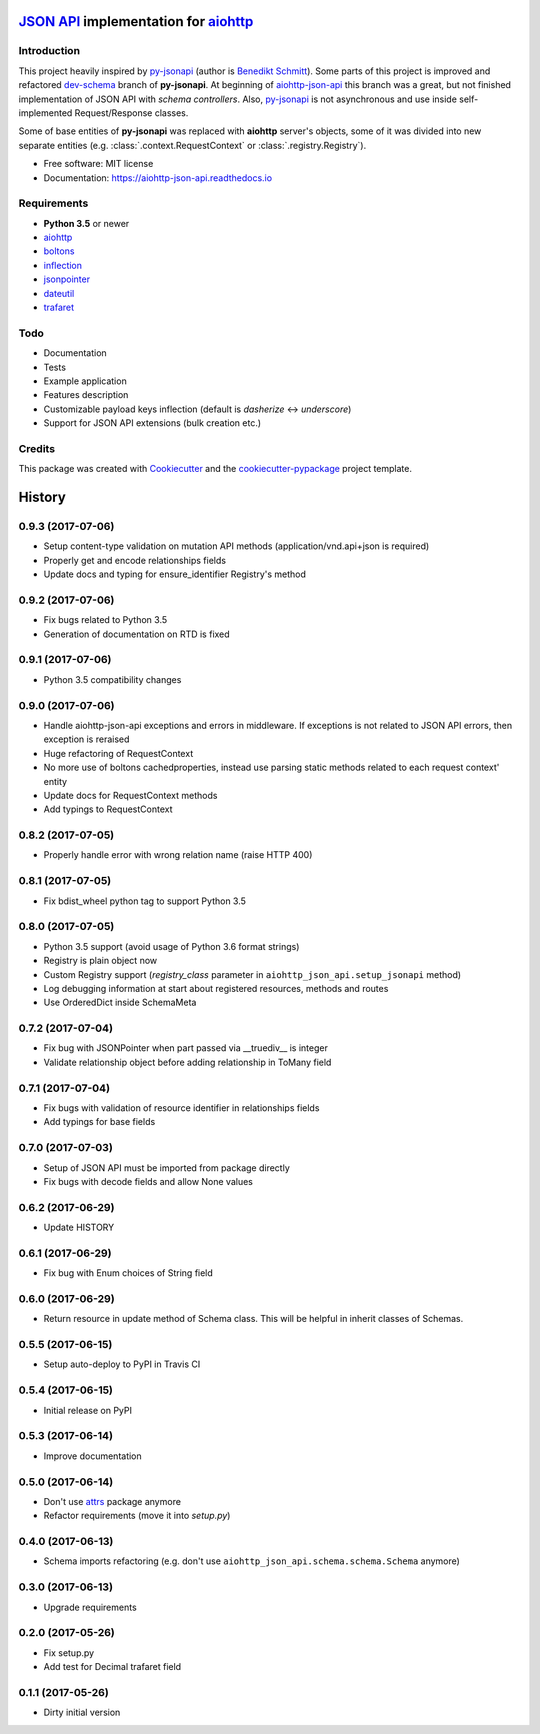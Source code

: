 =======================================
`JSON API`_ implementation for aiohttp_
=======================================


.. image:: https://img.shields.io/pypi/v/aiohttp_json_api.svg
        :target: https://pypi.python.org/pypi/aiohttp_json_api

.. image:: https://img.shields.io/travis/vovanbo/aiohttp_json_api.svg
        :target: https://travis-ci.org/vovanbo/aiohttp_json_api

.. image:: https://readthedocs.org/projects/aiohttp-json-api/badge/?version=latest
        :target: https://aiohttp-json-api.readthedocs.io/en/latest/?badge=latest
        :alt: Documentation Status

.. image:: https://pyup.io/repos/github/vovanbo/aiohttp_json_api/shield.svg
     :target: https://pyup.io/repos/github/vovanbo/aiohttp_json_api/
     :alt: Updates


Introduction
------------

This project heavily inspired by py-jsonapi_ (author is `Benedikt Schmitt`_).
Some parts of this project is improved and refactored dev-schema_ branch
of **py-jsonapi**. At beginning of aiohttp-json-api_ this branch
was a great, but not finished implementation of JSON API with
*schema controllers*. Also, py-jsonapi_ is not asynchronous and use inside
self-implemented Request/Response classes.

Some of base entities of **py-jsonapi** was replaced with **aiohttp**
server's objects, some of it was divided into new separate entities
(e.g. :class:`.context.RequestContext` or :class:`.registry.Registry`).

* Free software: MIT license
* Documentation: https://aiohttp-json-api.readthedocs.io


Requirements
------------

* **Python 3.5** or newer
* aiohttp_
* boltons_
* inflection_
* jsonpointer_
* dateutil_
* trafaret_


Todo
----

* Documentation
* Tests
* Example application
* Features description
* Customizable payload keys inflection (default is `dasherize` <-> `underscore`)
* Support for JSON API extensions (bulk creation etc.)


Credits
-------

This package was created with Cookiecutter_ and the
`cookiecutter-pypackage`_ project template.


.. _aiohttp-json-api: https://github.com/vovanbo/aiohttp_json_api
.. _Cookiecutter: https://github.com/audreyr/cookiecutter
.. _cookiecutter-pypackage: https://github.com/audreyr/cookiecutter-pypackage
.. _JSON API: http://jsonapi.org
.. _aiohttp: http://aiohttp.readthedocs.io/en/stable/
.. _py-jsonapi: https://github.com/benediktschmitt/py-jsonapi
.. _dev-schema: https://github.com/benediktschmitt/py-jsonapi/tree/dev-schema
.. _`Benedikt Schmitt`: https://github.com/benediktschmitt
.. _boltons: https://boltons.readthedocs.io/en/latest/
.. _inflection: https://inflection.readthedocs.io/en/latest/
.. _jsonpointer: https://python-json-pointer.readthedocs.io/en/latest/index.html
.. _dateutil: https://dateutil.readthedocs.io/en/stable/
.. _trafaret: http://trafaret.readthedocs.io/en/latest/


=======
History
=======

0.9.3 (2017-07-06)
------------------

* Setup content-type validation on mutation API methods (application/vnd.api+json is required)
* Properly get and encode relationships fields
* Update docs and typing for ensure_identifier Registry's method


0.9.2 (2017-07-06)
------------------

* Fix bugs related to Python 3.5
* Generation of documentation on RTD is fixed


0.9.1 (2017-07-06)
------------------

* Python 3.5 compatibility changes


0.9.0 (2017-07-06)
------------------

* Handle aiohttp-json-api exceptions and errors in middleware. If exceptions is not related to JSON API errors, then exception is reraised
* Huge refactoring of RequestContext
* No more use of boltons cachedproperties, instead use parsing static methods related to each request context' entity
* Update docs for RequestContext methods
* Add typings to RequestContext


0.8.2 (2017-07-05)
------------------

* Properly handle error with wrong relation name (raise HTTP 400)


0.8.1 (2017-07-05)
------------------

* Fix bdist_wheel python tag to support Python 3.5


0.8.0 (2017-07-05)
------------------

* Python 3.5 support (avoid usage of Python 3.6 format strings)
* Registry is plain object now
* Custom Registry support (`registry_class` parameter in ``aiohttp_json_api.setup_jsonapi`` method)
* Log debugging information at start about registered resources, methods and routes
* Use OrderedDict inside SchemaMeta


0.7.2 (2017-07-04)
------------------

* Fix bug with JSONPointer when part passed via __truediv__ is integer
* Validate relationship object before adding relationship in ToMany field


0.7.1 (2017-07-04)
------------------

* Fix bugs with validation of resource identifier in relationships fields
* Add typings for base fields


0.7.0 (2017-07-03)
------------------

* Setup of JSON API must be imported from package directly
* Fix bugs with decode fields and allow None values


0.6.2 (2017-06-29)
------------------

* Update HISTORY


0.6.1 (2017-06-29)
------------------

* Fix bug with Enum choices of String field


0.6.0 (2017-06-29)
------------------

* Return resource in update method of Schema class. This will be helpful in inherit classes of Schemas.


0.5.5 (2017-06-15)
------------------

* Setup auto-deploy to PyPI in Travis CI

0.5.4 (2017-06-15)
------------------

* Initial release on PyPI

0.5.3 (2017-06-14)
------------------

* Improve documentation

0.5.0 (2017-06-14)
------------------

* Don't use attrs_ package anymore
* Refactor requirements (move it into `setup.py`)

0.4.0 (2017-06-13)
------------------

* Schema imports refactoring (e.g. don't use ``aiohttp_json_api.schema.schema.Schema`` anymore)

0.3.0 (2017-06-13)
------------------

* Upgrade requirements

0.2.0 (2017-05-26)
------------------

* Fix setup.py
* Add test for Decimal trafaret field

0.1.1 (2017-05-26)
------------------

* Dirty initial version


.. _attrs: http://www.attrs.org/en/stable/


